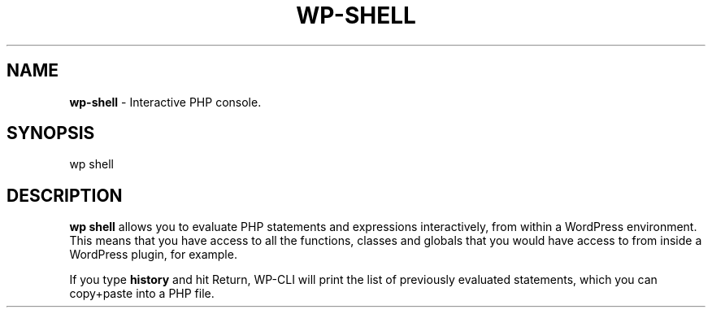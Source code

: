 .\" generated with Ronn/v0.7.3
.\" http://github.com/rtomayko/ronn/tree/0.7.3
.
.TH "WP\-SHELL" "1" "" "WP-CLI"
.
.SH "NAME"
\fBwp\-shell\fR \- Interactive PHP console\.
.
.SH "SYNOPSIS"
wp shell
.
.SH "DESCRIPTION"
\fBwp shell\fR allows you to evaluate PHP statements and expressions interactively, from within a WordPress environment\. This means that you have access to all the functions, classes and globals that you would have access to from inside a WordPress plugin, for example\.
.
.P
If you type \fBhistory\fR and hit Return, WP\-CLI will print the list of previously evaluated statements, which you can copy+paste into a PHP file\.
